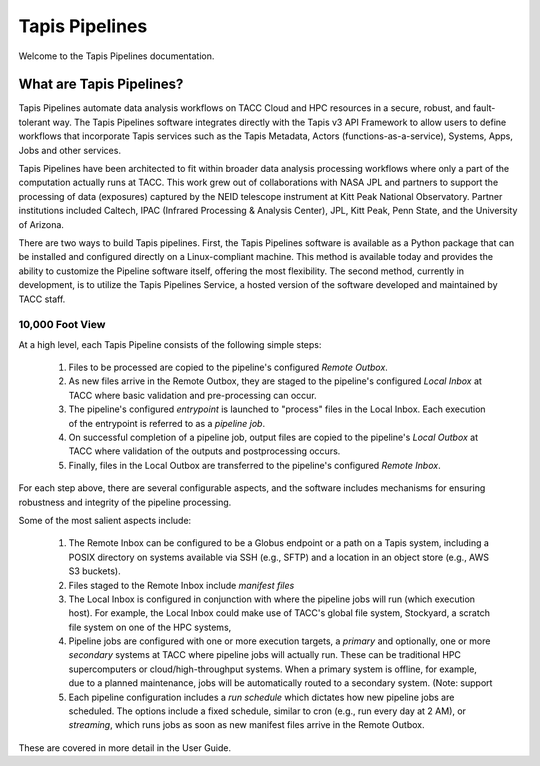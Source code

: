 ===============
Tapis Pipelines
===============

Welcome to the Tapis Pipelines documentation.

What are Tapis Pipelines?
_________________________
Tapis Pipelines automate data analysis workflows on TACC Cloud and HPC resources in a secure, robust, and
fault-tolerant way. The Tapis Pipelines software integrates directly with the Tapis v3 API Framework to
allow users to define workflows that incorporate Tapis services such as the Tapis Metadata, Actors (functions-as-a-service),
Systems, Apps, Jobs and other services.

Tapis Pipelines have been architected to fit within broader data analysis processing workflows where only a part of the
computation actually runs at TACC. This work grew out of collaborations with NASA JPL and partners to support
the processing of data (exposures) captured by the NEID telescope instrument at Kitt Peak National Observatory. Partner
institutions included Caltech, IPAC (Infrared Processing & Analysis Center), JPL, Kitt Peak, Penn State, and the
University of Arizona.

There are two ways to build Tapis pipelines. First, the Tapis Pipelines software is available as a Python package that
can be installed and configured directly on a Linux-compliant machine. This method is available today and provides the
ability to customize the Pipeline software itself, offering the most flexibility. The second method, currently in development,
is to utilize the Tapis Pipelines Service, a hosted version of the software developed and maintained by TACC staff.


10,000 Foot View
----------------
At a high level, each Tapis Pipeline consists of the following simple steps:

  1. Files to be processed are copied to the pipeline's configured *Remote Outbox*.
  2. As new files arrive in the Remote Outbox, they are staged to the pipeline's configured *Local Inbox* at TACC where
     basic validation and pre-processing can occur.
  3. The pipeline's configured *entrypoint* is launched to "process" files in the Local Inbox. Each execution of the entrypoint
     is referred to as a *pipeline job*.
  4. On successful completion of a pipeline job, output files are copied to the pipeline's *Local Outbox* at TACC where
     validation of the outputs and postprocessing occurs.
  5. Finally, files in the Local Outbox are transferred to the pipeline's configured *Remote Inbox*.

.. figure:: images/overview.png
    :width: 1000px
    :align: center



For each step above, there are several configurable aspects, and the software includes mechanisms for ensuring robustness
and integrity of the pipeline processing.

Some of the most salient aspects include:

  1. The Remote Inbox can be configured to be a Globus endpoint or a path on a Tapis system, including a POSIX directory on
     systems available via SSH (e.g., SFTP) and a location in an object store (e.g., AWS S3 buckets).
  2. Files staged to the Remote Inbox include *manifest files*
  3. The Local Inbox is configured in conjunction with where the pipeline jobs will run (which execution host). For
     example, the Local Inbox could make use of TACC's global file system, Stockyard, a scratch file system on one of
     the HPC systems,
  4. Pipeline jobs are configured with one or more execution targets, a *primary* and optionally, one or more *secondary*
     systems at TACC where pipeline jobs will actually run. These can be traditional HPC supercomputers or cloud/high-throughput
     systems. When a primary system is offline, for example, due to a planned maintenance, jobs will be automatically routed
     to a secondary system. (Note: support
  5. Each pipeline configuration includes a *run schedule* which dictates how new pipeline jobs are scheduled. The options
     include a fixed schedule, similar to cron (e.g., run every day at 2 AM), or *streaming*, which runs jobs as soon as
     new manifest files arrive in the Remote Outbox.


These are covered in more detail in the User Guide.